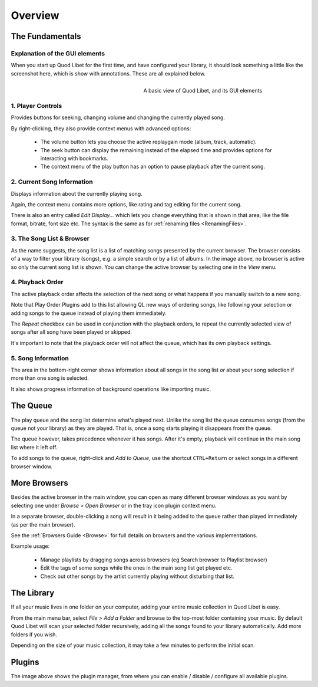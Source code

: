 Overview
========

The Fundamentals
----------------

Explanation of the GUI elements
^^^^^^^^^^^^^^^^^^^^^^^^^^^^^^^

When you start up Quod Libet for the first time, and have configured your
library, it should look something a little like the screenshot here, which
is show with annotations. These are all explained below.

.. figure:: images/main_overview.png
    :align: right
    :width: 400px
    :figwidth: 400px

    A basic view of Quod Libet, and its GUI elements


1. Player Controls
^^^^^^^^^^^^^^^^^^

Provides buttons for seeking, changing volume and changing the currently played song.

By right-clicking, they also provide context menus with advanced options:

 * The volume button lets you choose the active replaygain mode
   (album, track, automatic).
 * The seek button can display the remaining instead of the elapsed time
   and provides options for interacting with bookmarks.
 * The context menu of the play button has an option to pause playback after
   the current song.


2. Current Song Information
^^^^^^^^^^^^^^^^^^^^^^^^^^^

Displays information about the currently playing song.

Again, the context menu contains more options, like rating and tag editing
for the current song.

There is also an entry called *Edit Display...* which lets you change
everything that is shown in that area, like the file format, bitrate, font
size etc. The syntax is the same as for :ref:`renaming files <RenamingFiles>`.


3. The Song List & Browser
^^^^^^^^^^^^^^^^^^^^^^^^^^

As the name suggests, the song list is a list of matching songs presented
by the current browser. The browser consists of a way to filter your
library (songs), e.g. a simple search or by a list of albums. In the image
above, no browser is active so only the current song list is shown. You can
change the active browser by selecting one in the *View* menu.


4. Playback Order
^^^^^^^^^^^^^^^^^

The active playback order affects the selection of the next song or what
happens if you manually switch to a new song.

Note that Play Order Plugins add to this list allowing QL new ways of
ordering songs, like following your selection or adding songs to the queue
instead of playing them immediately.

The *Repeat* checkbox can be used in conjunction with the playback orders,
to repeat the currently selected view of songs after all song have been
played or skipped.

It's important to note that the playback order will not affect the queue,
which has its own playback settings.


5. Song Information
^^^^^^^^^^^^^^^^^^^

The area in the bottom-right corner shows information about all songs in
the song list *or* about your song selection if more than one song is
selected.

It also shows progress information of background operations like importing
music.


The Queue
---------

.. image:: images/queue.png
    :width: 350px
    :align: right

The play queue and the song list determine what's played next. Unlike the 
song list the queue consumes songs (from the queue not your library) as 
they are played. That is, once a song starts playing it disappears from the 
queue.

The queue however, takes precedence whenever it has songs. After it's empty, 
playback will continue in the main song list where it left off.

To add songs to the queue, right-click and *Add to Queue*, use the shortcut
``CTRL+Return`` or select songs in a different browser window.

More Browsers
-------------

.. image:: images/browser_window.png
    :width: 350px
    :align: right


Besides the active browser in the main window, you can open as many
different browser windows as you want by selecting one under *Browse* >
*Open Browser* or in the tray icon plugin context menu.

In a separate browser, double-clicking a song will result in it being
added to the queue rather than played immediately (as per the main browser).

See the :ref:`Browsers Guide <Browse>` for full details on browsers and the
various implementations.

Example usage:

 * Manage playlists by dragging songs across browsers (eg Search browser to Playlist browser)
 * Edit the tags of some songs while the ones in the main song list get played etc.
 * Check out other songs by the artist currently playing without disturbing that list.


The Library
-----------

If all your music lives in one folder on your computer, adding your entire
music collection in Quod Libet is easy.

From the main menu bar, select *File* > *Add a Folder* and browse to the
top-most folder containing your music.  By default Quod Libet will scan
your selected folder recursively, adding all the songs found to your
library automatically. Add more folders if you wish.

Depending on the size of your music collection, it may take a few minutes
to perform the initial scan.


Plugins
-------

.. image:: images/plugins.png
    :width: 450px


The image above shows the plugin manager, from where you can enable /
disable / configure all available plugins.
